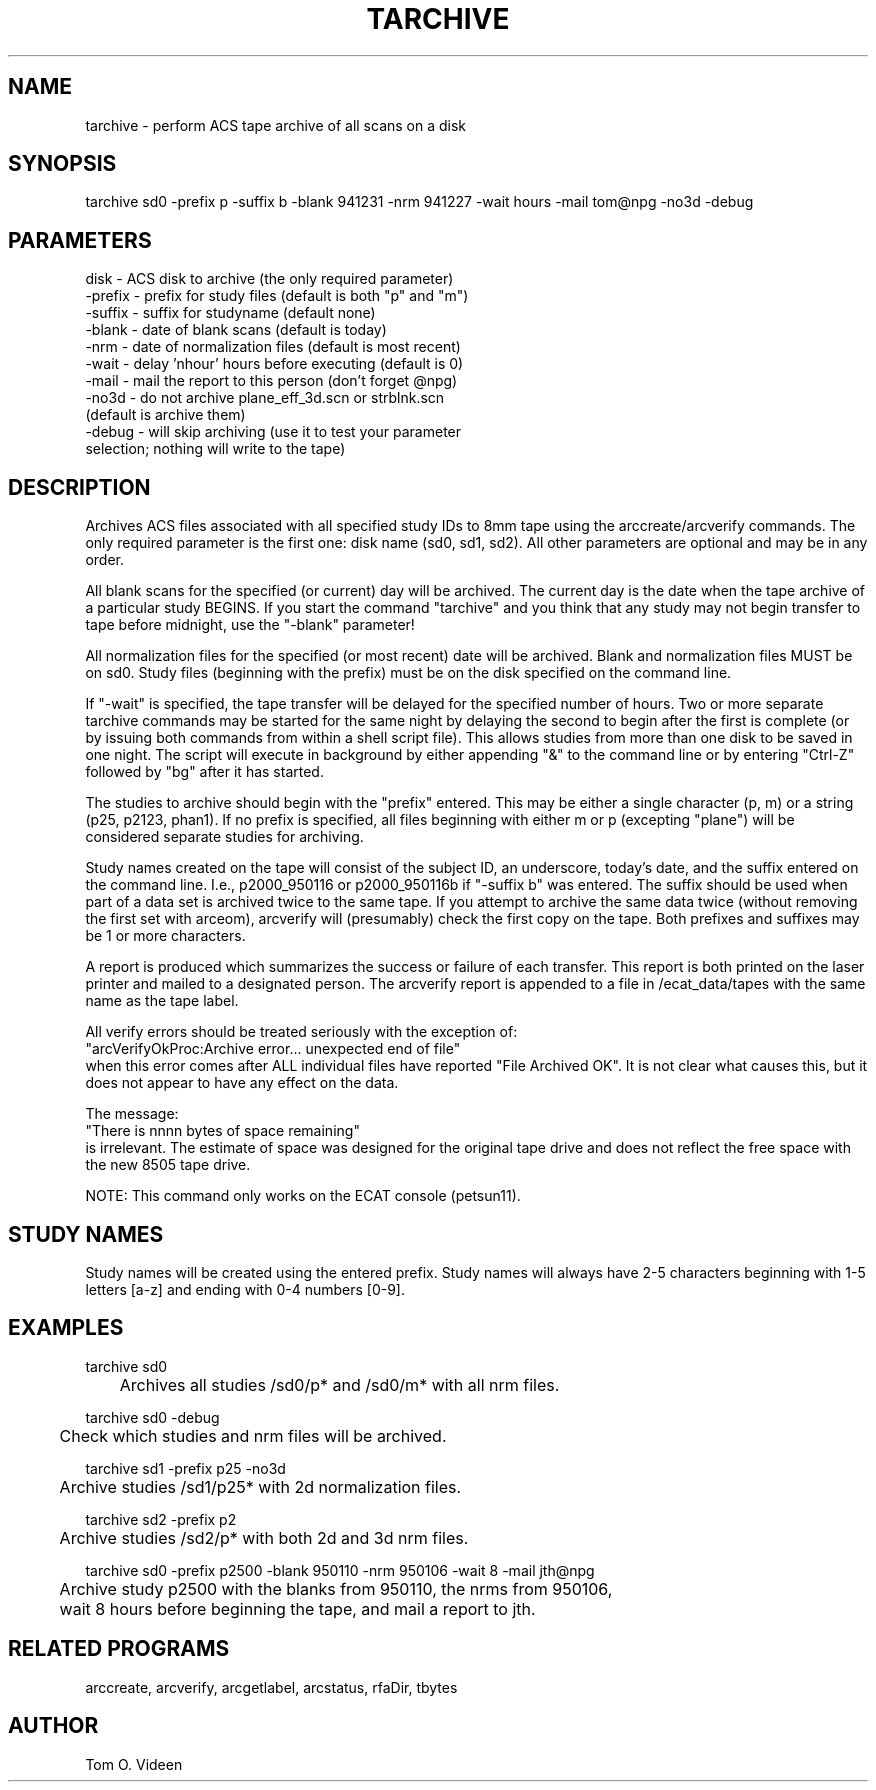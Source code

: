 .TH TARCHIVE 1 "24-Jan-95" "Neuro PET Group"

.SH NAME

tarchive - perform ACS tape archive of all scans on a disk

.SH SYNOPSIS

tarchive sd0 -prefix p -suffix b -blank 941231 -nrm 941227 -wait hours -mail tom@npg -no3d -debug

.SH PARAMETERS
.nf
disk    - ACS disk to archive (the only required parameter)
-prefix - prefix for study files (default is both "p" and "m")
-suffix - suffix for studyname (default none)
-blank  - date of blank scans (default is today)
-nrm    - date of normalization files (default is most recent)
-wait   - delay 'nhour' hours before executing (default is 0)
-mail   - mail the report to this person (don't forget @npg)
-no3d   - do not archive plane_eff_3d.scn or strblnk.scn 
          (default is archive them)
-debug  - will skip archiving (use it to test your parameter
          selection; nothing will write to the tape)
.fi

.SH DESCRIPTION

Archives ACS files associated with all specified study IDs to 8mm tape
using the arccreate/arcverify commands.  The only required parameter is the
first one: disk name (sd0, sd1, sd2).  All other parameters are optional and
may be in any order.

All blank scans for the specified (or current) day will be archived.
The current day is the date when the tape archive of a particular study
BEGINS.  If you start the command "tarchive" and you think that any study may
not begin transfer to tape before midnight, use the "-blank" parameter!

All normalization files for the specified (or most recent) date
will be archived.  Blank and normalization files MUST be on sd0.
Study files (beginning with the prefix) must be on the disk specified on
the command line.

If "-wait" is specified, the tape transfer will be delayed for the specified
number of hours.  Two or more separate tarchive commands may be started for the
same night by delaying the second to begin after the first is complete (or by issuing
both commands from within a shell script file).  This allows studies from more than
one disk to be saved in one night.  The script will execute in background by either
appending "&" to the command line or by entering "Ctrl-Z" followed by "bg" after it
has started. 

The studies to archive should begin with the "prefix" entered.  This may be
either a single character (p, m) or a string (p25, p2123, phan1).  If no prefix
is specified, all files beginning with either m or p (excepting "plane") will be considered
separate studies for archiving.

Study names created on the tape will consist of the subject ID, an underscore, today's
date, and the suffix entered on the command line.  I.e., p2000_950116 or p2000_950116b
if "-suffix b" was entered.  The suffix should be used when part of a data set is
archived twice to the same tape.  If you attempt to archive the same data twice
(without removing the first set with arceom), arcverify will (presumably) check the
first copy on the tape.  Both prefixes and suffixes may be 1 or more characters.

A report is produced which summarizes the success or failure
of each transfer.  This report is both printed on the laser printer and mailed
to a designated person.  The arcverify report is appended to a file in
/ecat_data/tapes with the same name as the tape label.

All verify errors should be treated seriously with the exception of:
.nf
   "arcVerifyOkProc:Archive error... unexpected end of file"
.fi
when this error comes after ALL individual files have reported "File Archived OK".
It is not clear what causes this, but it does not appear to have any effect on the
data.

The message:
.nf
   "There is nnnn bytes of space remaining"
.fi
is irrelevant.  The estimate of space was designed for the
original tape drive and does not reflect the free space with the new
8505 tape drive. 

NOTE: This command only works on the ECAT console (petsun11).

.SH STUDY NAMES

Study names will be created using the entered prefix.  Study names will always have
2-5 characters beginning with 1-5 letters [a-z] and ending with 0-4
numbers [0-9].

.SH EXAMPLES
.nf
tarchive sd0

	Archives all studies /sd0/p* and /sd0/m* with all nrm files.

tarchive sd0 -debug

	Check which studies and nrm files will be archived.

tarchive sd1 -prefix p25 -no3d

	Archive studies /sd1/p25* with 2d normalization files.

tarchive sd2 -prefix p2 

	Archive studies /sd2/p* with both 2d and 3d nrm files.

tarchive sd0 -prefix p2500 -blank 950110 -nrm 950106 -wait 8 -mail jth@npg

	Archive study p2500 with the blanks from 950110, the nrms from 950106,
	wait 8 hours before beginning the tape, and mail a report to jth.
	
.SH RELATED PROGRAMS

arccreate, arcverify, arcgetlabel, arcstatus, rfaDir, tbytes

.SH AUTHOR

Tom O. Videen


